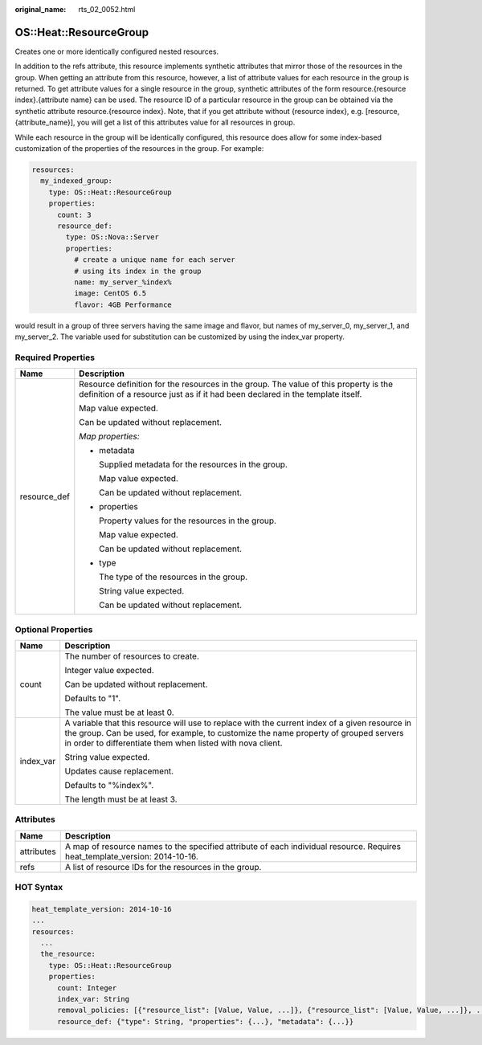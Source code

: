 :original_name: rts_02_0052.html

.. _rts_02_0052:

OS::Heat::ResourceGroup
=======================

Creates one or more identically configured nested resources.

In addition to the refs attribute, this resource implements synthetic attributes that mirror those of the resources in the group. When getting an attribute from this resource, however, a list of attribute values for each resource in the group is returned. To get attribute values for a single resource in the group, synthetic attributes of the form resource.{resource index}.{attribute name} can be used. The resource ID of a particular resource in the group can be obtained via the synthetic attribute resource.{resource index}. Note, that if you get attribute without {resource index}, e.g. [resource, {attribute_name}], you will get a list of this attributes value for all resources in group.

While each resource in the group will be identically configured, this resource does allow for some index-based customization of the properties of the resources in the group. For example:

.. code-block::

   resources:
     my_indexed_group:
       type: OS::Heat::ResourceGroup
       properties:
         count: 3
         resource_def:
           type: OS::Nova::Server
           properties:
             # create a unique name for each server
             # using its index in the group
             name: my_server_%index%
             image: CentOS 6.5
             flavor: 4GB Performance

would result in a group of three servers having the same image and flavor, but names of my_server_0, my_server_1, and my_server_2. The variable used for substitution can be customized by using the index_var property.

Required Properties
-------------------

+-----------------------------------+------------------------------------------------------------------------------------------------------------------------------------------------------------------------+
| Name                              | Description                                                                                                                                                            |
+===================================+========================================================================================================================================================================+
| resource_def                      | Resource definition for the resources in the group. The value of this property is the definition of a resource just as if it had been declared in the template itself. |
|                                   |                                                                                                                                                                        |
|                                   | Map value expected.                                                                                                                                                    |
|                                   |                                                                                                                                                                        |
|                                   | Can be updated without replacement.                                                                                                                                    |
|                                   |                                                                                                                                                                        |
|                                   | *Map properties:*                                                                                                                                                      |
|                                   |                                                                                                                                                                        |
|                                   | -  metadata                                                                                                                                                            |
|                                   |                                                                                                                                                                        |
|                                   |    Supplied metadata for the resources in the group.                                                                                                                   |
|                                   |                                                                                                                                                                        |
|                                   |    Map value expected.                                                                                                                                                 |
|                                   |                                                                                                                                                                        |
|                                   |    Can be updated without replacement.                                                                                                                                 |
|                                   |                                                                                                                                                                        |
|                                   | -  properties                                                                                                                                                          |
|                                   |                                                                                                                                                                        |
|                                   |    Property values for the resources in the group.                                                                                                                     |
|                                   |                                                                                                                                                                        |
|                                   |    Map value expected.                                                                                                                                                 |
|                                   |                                                                                                                                                                        |
|                                   |    Can be updated without replacement.                                                                                                                                 |
|                                   |                                                                                                                                                                        |
|                                   | -  type                                                                                                                                                                |
|                                   |                                                                                                                                                                        |
|                                   |    The type of the resources in the group.                                                                                                                             |
|                                   |                                                                                                                                                                        |
|                                   |    String value expected.                                                                                                                                              |
|                                   |                                                                                                                                                                        |
|                                   |    Can be updated without replacement.                                                                                                                                 |
+-----------------------------------+------------------------------------------------------------------------------------------------------------------------------------------------------------------------+

Optional Properties
-------------------

+-----------------------------------+-----------------------------------------------------------------------------------------------------------------------------------------------------------------------------------------------------------------------------------------------------+
| Name                              | Description                                                                                                                                                                                                                                         |
+===================================+=====================================================================================================================================================================================================================================================+
| count                             | The number of resources to create.                                                                                                                                                                                                                  |
|                                   |                                                                                                                                                                                                                                                     |
|                                   | Integer value expected.                                                                                                                                                                                                                             |
|                                   |                                                                                                                                                                                                                                                     |
|                                   | Can be updated without replacement.                                                                                                                                                                                                                 |
|                                   |                                                                                                                                                                                                                                                     |
|                                   | Defaults to "1".                                                                                                                                                                                                                                    |
|                                   |                                                                                                                                                                                                                                                     |
|                                   | The value must be at least 0.                                                                                                                                                                                                                       |
+-----------------------------------+-----------------------------------------------------------------------------------------------------------------------------------------------------------------------------------------------------------------------------------------------------+
| index_var                         | A variable that this resource will use to replace with the current index of a given resource in the group. Can be used, for example, to customize the name property of grouped servers in order to differentiate them when listed with nova client. |
|                                   |                                                                                                                                                                                                                                                     |
|                                   | String value expected.                                                                                                                                                                                                                              |
|                                   |                                                                                                                                                                                                                                                     |
|                                   | Updates cause replacement.                                                                                                                                                                                                                          |
|                                   |                                                                                                                                                                                                                                                     |
|                                   | Defaults to "%index%".                                                                                                                                                                                                                              |
|                                   |                                                                                                                                                                                                                                                     |
|                                   | The length must be at least 3.                                                                                                                                                                                                                      |
+-----------------------------------+-----------------------------------------------------------------------------------------------------------------------------------------------------------------------------------------------------------------------------------------------------+

Attributes
----------

+------------+-----------------------------------------------------------------------------------------------------------------------------+
| Name       | Description                                                                                                                 |
+============+=============================================================================================================================+
| attributes | A map of resource names to the specified attribute of each individual resource. Requires heat_template_version: 2014-10-16. |
+------------+-----------------------------------------------------------------------------------------------------------------------------+
| refs       | A list of resource IDs for the resources in the group.                                                                      |
+------------+-----------------------------------------------------------------------------------------------------------------------------+

HOT Syntax
----------

.. code-block::

   heat_template_version: 2014-10-16
   ...
   resources:
     ...
     the_resource:
       type: OS::Heat::ResourceGroup
       properties:
         count: Integer
         index_var: String
         removal_policies: [{"resource_list": [Value, Value, ...]}, {"resource_list": [Value, Value, ...]}, ...]
         resource_def: {"type": String, "properties": {...}, "metadata": {...}}
